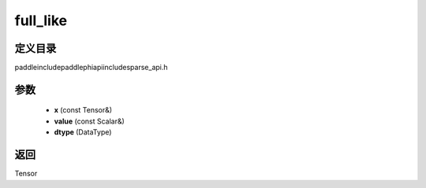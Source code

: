 .. _cn_api_paddle_experimental_sparse_full_like:

full_like
-------------------------------

.. cpp:function:: Tensor full_like ( const Tensor & x , const Scalar & value , DataType dtype = DataType::UNDEFINED ) ;


定义目录
:::::::::::::::::::::
paddle\include\paddle\phi\api\include\sparse_api.h

参数
:::::::::::::::::::::
	- **x** (const Tensor&)
	- **value** (const Scalar&)
	- **dtype** (DataType)

返回
:::::::::::::::::::::
Tensor
